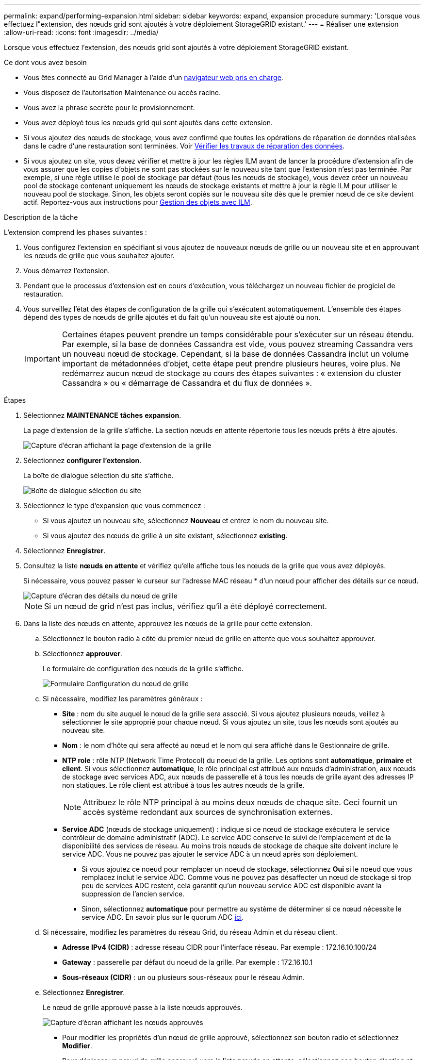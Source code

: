 ---
permalink: expand/performing-expansion.html 
sidebar: sidebar 
keywords: expand, expansion procedure 
summary: 'Lorsque vous effectuez l"extension, des nœuds grid sont ajoutés à votre déploiement StorageGRID existant.' 
---
= Réaliser une extension
:allow-uri-read: 
:icons: font
:imagesdir: ../media/


[role="lead"]
Lorsque vous effectuez l'extension, des nœuds grid sont ajoutés à votre déploiement StorageGRID existant.

.Ce dont vous avez besoin
* Vous êtes connecté au Grid Manager à l'aide d'un xref:../admin/web-browser-requirements.adoc[navigateur web pris en charge].
* Vous disposez de l'autorisation Maintenance ou accès racine.
* Vous avez la phrase secrète pour le provisionnement.
* Vous avez déployé tous les nœuds grid qui sont ajoutés dans cette extension.
* Si vous ajoutez des nœuds de stockage, vous avez confirmé que toutes les opérations de réparation de données réalisées dans le cadre d'une restauration sont terminées. Voir xref:../maintain/checking-data-repair-jobs.adoc[Vérifier les travaux de réparation des données].
* Si vous ajoutez un site, vous devez vérifier et mettre à jour les règles ILM avant de lancer la procédure d'extension afin de vous assurer que les copies d'objets ne sont pas stockées sur le nouveau site tant que l'extension n'est pas terminée. Par exemple, si une règle utilise le pool de stockage par défaut (tous les nœuds de stockage), vous devez créer un nouveau pool de stockage contenant uniquement les nœuds de stockage existants et mettre à jour la règle ILM pour utiliser le nouveau pool de stockage. Sinon, les objets seront copiés sur le nouveau site dès que le premier nœud de ce site devient actif. Reportez-vous aux instructions pour xref:../ilm/index.adoc[Gestion des objets avec ILM].


.Description de la tâche
L'extension comprend les phases suivantes :

. Vous configurez l'extension en spécifiant si vous ajoutez de nouveaux nœuds de grille ou un nouveau site et en approuvant les nœuds de grille que vous souhaitez ajouter.
. Vous démarrez l'extension.
. Pendant que le processus d'extension est en cours d'exécution, vous téléchargez un nouveau fichier de progiciel de restauration.
. Vous surveillez l'état des étapes de configuration de la grille qui s'exécutent automatiquement. L'ensemble des étapes dépend des types de nœuds de grille ajoutés et du fait qu'un nouveau site est ajouté ou non.
+

IMPORTANT: Certaines étapes peuvent prendre un temps considérable pour s'exécuter sur un réseau étendu. Par exemple, si la base de données Cassandra est vide, vous pouvez streaming Cassandra vers un nouveau nœud de stockage. Cependant, si la base de données Cassandra inclut un volume important de métadonnées d'objet, cette étape peut prendre plusieurs heures, voire plus. Ne redémarrez aucun nœud de stockage au cours des étapes suivantes : « extension du cluster Cassandra » ou « démarrage de Cassandra et du flux de données ».



.Étapes
. Sélectionnez *MAINTENANCE* *tâches* *expansion*.
+
La page d'extension de la grille s'affiche. La section nœuds en attente répertorie tous les nœuds prêts à être ajoutés.

+
image::../media/grid_expansion_page.png[Capture d'écran affichant la page d'extension de la grille]

. Sélectionnez *configurer l'extension*.
+
La boîte de dialogue sélection du site s'affiche.

+
image::../media/configure_expansion_dialog.gif[Boîte de dialogue sélection du site]

. Sélectionnez le type d'expansion que vous commencez :
+
** Si vous ajoutez un nouveau site, sélectionnez *Nouveau* et entrez le nom du nouveau site.
** Si vous ajoutez des nœuds de grille à un site existant, sélectionnez *existing*.


. Sélectionnez *Enregistrer*.
. Consultez la liste *nœuds en attente* et vérifiez qu'elle affiche tous les nœuds de la grille que vous avez déployés.
+
Si nécessaire, vous pouvez passer le curseur sur l'adresse MAC réseau * d'un nœud pour afficher des détails sur ce nœud.

+
image::../media/grid_node_details.gif[Capture d'écran des détails du nœud de grille]

+

NOTE: Si un nœud de grid n'est pas inclus, vérifiez qu'il a été déployé correctement.

. Dans la liste des nœuds en attente, approuvez les nœuds de la grille pour cette extension.
+
.. Sélectionnez le bouton radio à côté du premier nœud de grille en attente que vous souhaitez approuver.
.. Sélectionnez *approuver*.
+
Le formulaire de configuration des nœuds de la grille s'affiche.

+
image::../media/grid_node_configuration.gif[Formulaire Configuration du nœud de grille]

.. Si nécessaire, modifiez les paramètres généraux :
+
*** *Site* : nom du site auquel le nœud de la grille sera associé. Si vous ajoutez plusieurs nœuds, veillez à sélectionner le site approprié pour chaque nœud. Si vous ajoutez un site, tous les nœuds sont ajoutés au nouveau site.
*** *Nom* : le nom d'hôte qui sera affecté au nœud et le nom qui sera affiché dans le Gestionnaire de grille.
*** *NTP role* : rôle NTP (Network Time Protocol) du noeud de la grille. Les options sont *automatique*, *primaire* et *client*. Si vous sélectionnez *automatique*, le rôle principal est attribué aux nœuds d'administration, aux nœuds de stockage avec services ADC, aux nœuds de passerelle et à tous les nœuds de grille ayant des adresses IP non statiques. Le rôle client est attribué à tous les autres nœuds de la grille.
+

NOTE: Attribuez le rôle NTP principal à au moins deux nœuds de chaque site. Ceci fournit un accès système redondant aux sources de synchronisation externes.

*** *Service ADC* (nœuds de stockage uniquement) : indique si ce nœud de stockage exécutera le service contrôleur de domaine administratif (ADC). Le service ADC conserve le suivi de l'emplacement et de la disponibilité des services de réseau. Au moins trois nœuds de stockage de chaque site doivent inclure le service ADC. Vous ne pouvez pas ajouter le service ADC à un nœud après son déploiement.
+
**** Si vous ajoutez ce noeud pour remplacer un noeud de stockage, sélectionnez *Oui* si le noeud que vous remplacez inclut le service ADC. Comme vous ne pouvez pas désaffecter un nœud de stockage si trop peu de services ADC restent, cela garantit qu'un nouveau service ADC est disponible avant la suppression de l'ancien service.
**** Sinon, sélectionnez *automatique* pour permettre au système de déterminer si ce nœud nécessite le service ADC. En savoir plus sur le quorum ADC xref:../maintain/understanding-adc-service-quorum.adoc[ici].




.. Si nécessaire, modifiez les paramètres du réseau Grid, du réseau Admin et du réseau client.
+
*** *Adresse IPv4 (CIDR)* : adresse réseau CIDR pour l'interface réseau. Par exemple : 172.16.10.100/24
*** *Gateway* : passerelle par défaut du noeud de la grille. Par exemple : 172.16.10.1
*** *Sous-réseaux (CIDR)* : un ou plusieurs sous-réseaux pour le réseau Admin.


.. Sélectionnez *Enregistrer*.
+
Le nœud de grille approuvé passe à la liste nœuds approuvés.

+
image::../media/grid_expansion_approved_nodes.png[Capture d'écran affichant les nœuds approuvés]

+
*** Pour modifier les propriétés d'un nœud de grille approuvé, sélectionnez son bouton radio et sélectionnez *Modifier*.
*** Pour déplacer un nœud de grille approuvé vers la liste nœuds en attente, sélectionnez son bouton d'option et sélectionnez *Réinitialiser*.
*** Pour supprimer définitivement un nœud de grille approuvé, mettez le nœud hors tension. Ensuite, sélectionnez son bouton radio et sélectionnez *Supprimer*.


.. Répétez ces étapes pour chaque nœud de grille en attente à approuver.
+

NOTE: Si possible, vous devez approuver toutes les notes de grille en attente et effectuer une extension unique. Plus de temps sera nécessaire si vous réalisez plusieurs petits expansions.



. Lorsque vous avez approuvé tous les nœuds de la grille, saisissez la phrase de passe de mise en service *, puis sélectionnez *développer*.
+
Au bout de quelques minutes, cette page se met à jour pour afficher l'état de la procédure d'extension. Lorsque des tâches affectant un nœud de grille individuel sont en cours, la section État du nœud de grille répertorie l'état actuel de chaque nœud de grille.

+

NOTE: Au cours de ce processus, le programme d'installation de l'appliance StorageGRID indique que l'installation passe de la phase 3 à la phase 4, finalise l'installation. Une fois l'étape 4 terminée, le contrôleur est redémarré.

+
image::../media/grid_expansion_progress.png[Cette image est expliquée par le texte qui l'entoure.]

+

NOTE: L'extension de site inclut une tâche supplémentaire pour configurer Cassandra pour le nouveau site.

. Dès que le lien *Download Recovery Package* apparaît, téléchargez le fichier Recovery Package.
+
Vous devez télécharger une copie mise à jour du fichier du pack de récupération dès que possible après avoir apporté des modifications de topologie de grille au système StorageGRID. Le fichier du progiciel de récupération vous permet de restaurer le système en cas de défaillance.

+
.. Sélectionnez le lien de téléchargement.
.. Saisissez le mot de passe de provisionnement et sélectionnez *Démarrer le téléchargement*.
.. Une fois le téléchargement terminé, ouvrez le `.zip` et confirmer qu'il inclut un `gpt-backup` et a `_SAID.zip` fichier. Ensuite, extrayez le `_SAID.zip` fichier, accédez à `/GID*_REV*` et confirmez que vous pouvez ouvrir le `passwords.txt` fichier.
.. Copiez le fichier téléchargé du package de récupération (.zip) dans deux emplacements sécurisés et distincts.
+

IMPORTANT: Le fichier du progiciel de récupération doit être sécurisé car il contient des clés de cryptage et des mots de passe qui peuvent être utilisés pour obtenir des données du système StorageGRID.



. Suivez les instructions pour ajouter un nœud de stockage à un site existant ou ajouter un nouveau site.


[role="tabbed-block"]
====
.Ajouter un nœud de stockage au site existant
--
Si vous ajoutez un ou plusieurs nœuds de stockage à un site existant, surveillez la progression du démarrage de Cassandra et de la transmission des données en consultant le pourcentage affiché dans le message d'état.

image::../media/grid_expansion_starting_cassandra.png[Extension du grid qui démarre Cassandra et où les données sont en streaming]

Ce pourcentage estime que le streaming Cassandra est complet, en fonction du volume total de données Cassandra disponibles et du volume qui a déjà été écrit sur le nouveau nœud.


IMPORTANT: Ne redémarrez aucun nœud de stockage au cours des étapes suivantes : « extension du cluster Cassandra » ou « démarrage de Cassandra et du flux de données ». Ces étapes peuvent prendre plusieurs heures pour chaque nouveau nœud de stockage, en particulier si les nœuds de stockage existants contiennent une quantité importante de métadonnées d'objet.

--
.Ajouter un site
--
Si vous ajoutez un nouveau site, utilisez `nodetool status` Pour suivre la progression du streaming Cassandra et connaître le volume de métadonnées copiées vers le nouveau site lors de l'étape « étendre le cluster Cassandra ». La charge totale des données sur le nouveau site devrait se situer à environ 20 % du total d'un site actuel.


IMPORTANT: Ne redémarrez aucun nœud de stockage au cours des étapes suivantes : « extension du cluster Cassandra » ou « démarrage de Cassandra et du flux de données ». Ces étapes peuvent prendre plusieurs heures pour chaque nouveau nœud de stockage, en particulier si les nœuds de stockage existants contiennent une quantité importante de métadonnées d'objet.

--
====
. Continuez à surveiller l'extension jusqu'à ce que toutes les tâches soient terminées et que le bouton *Configure expansion* réapparaît.


.Une fois que vous avez terminé
En fonction des types de nœuds de la grille que vous avez ajoutés, vous devez effectuer des étapes d'intégration et de configuration supplémentaires. Voir xref:configuring-expanded-storagegrid-system.adoc[Étapes de configuration après l'extension].
